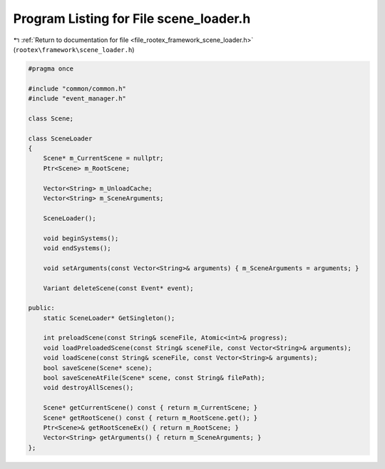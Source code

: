
.. _program_listing_file_rootex_framework_scene_loader.h:

Program Listing for File scene_loader.h
=======================================

|exhale_lsh| :ref:`Return to documentation for file <file_rootex_framework_scene_loader.h>` (``rootex\framework\scene_loader.h``)

.. |exhale_lsh| unicode:: U+021B0 .. UPWARDS ARROW WITH TIP LEFTWARDS

.. code-block:: cpp

   #pragma once
   
   #include "common/common.h"
   #include "event_manager.h"
   
   class Scene;
   
   class SceneLoader
   {
       Scene* m_CurrentScene = nullptr;
       Ptr<Scene> m_RootScene;
   
       Vector<String> m_UnloadCache;
       Vector<String> m_SceneArguments;
   
       SceneLoader();
   
       void beginSystems();
       void endSystems();
   
       void setArguments(const Vector<String>& arguments) { m_SceneArguments = arguments; }
   
       Variant deleteScene(const Event* event);
   
   public:
       static SceneLoader* GetSingleton();
   
       int preloadScene(const String& sceneFile, Atomic<int>& progress);
       void loadPreloadedScene(const String& sceneFile, const Vector<String>& arguments);
       void loadScene(const String& sceneFile, const Vector<String>& arguments);
       bool saveScene(Scene* scene);
       bool saveSceneAtFile(Scene* scene, const String& filePath);
       void destroyAllScenes();
   
       Scene* getCurrentScene() const { return m_CurrentScene; }
       Scene* getRootScene() const { return m_RootScene.get(); }
       Ptr<Scene>& getRootSceneEx() { return m_RootScene; }
       Vector<String> getArguments() { return m_SceneArguments; }
   };
